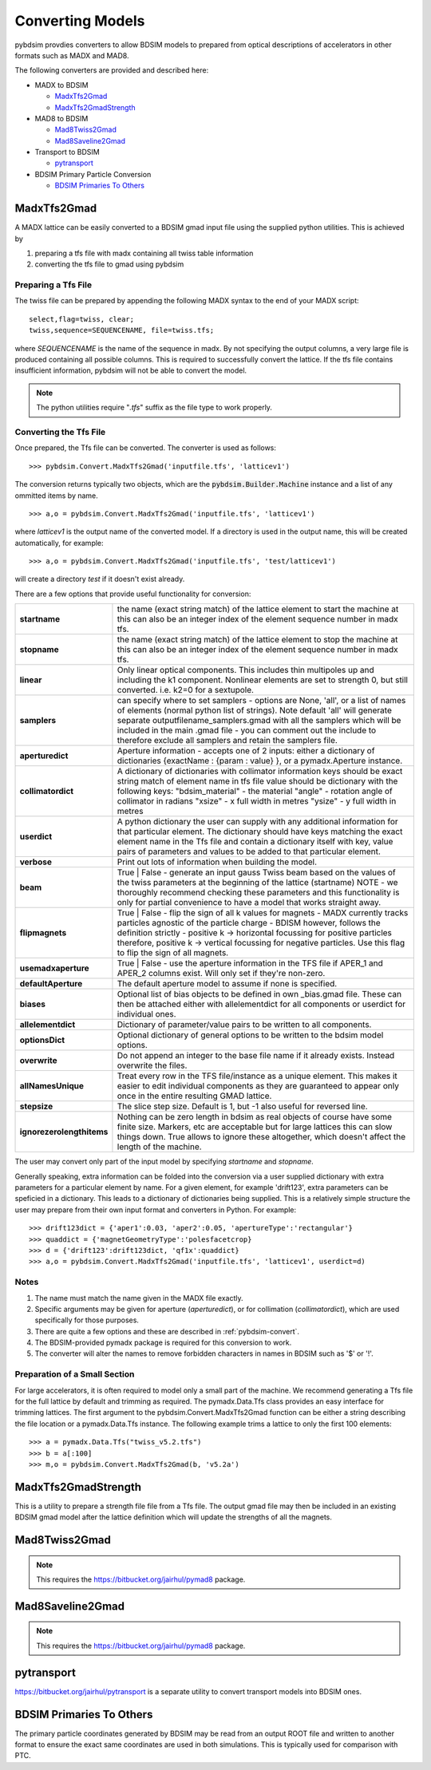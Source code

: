 =================
Converting Models
=================

pybdsim provdies converters to allow BDSIM models to prepared from optical
descriptions of accelerators in other formats such as MADX and MAD8.

The following converters are provided and described here:


* MADX to BDSIM
  
  * `MadxTfs2Gmad`_
  * `MadxTfs2GmadStrength`_
* MAD8 to BDSIM
  
  * `Mad8Twiss2Gmad`_
  * `Mad8Saveline2Gmad`_
* Transport to BDSIM
  
  * `pytransport`_
* BDSIM Primary Particle Conversion
  
  * `BDSIM Primaries To Others`_


MadxTfs2Gmad
------------

A MADX lattice can be easily converted to a BDSIM gmad input file using the supplied
python utilities. This is achieved by

1. preparing a tfs file with madx containing all twiss table information
2. converting the tfs file to gmad using pybdsim

Preparing a Tfs File
********************

The twiss file can be prepared by appending the following MADX syntax to the
end of your MADX script::

  select,flag=twiss, clear; 
  twiss,sequence=SEQUENCENAME, file=twiss.tfs;

where `SEQUENCENAME` is the name of the sequence in madx. By not specifying the output
columns, a very large file is produced containing all possible columns.  This is required
to successfully convert the lattice.  If the tfs file contains insufficient information,
pybdsim will not be able to convert the model.

.. note:: The python utilities require "`.tfs`" suffix as the file type to work properly.

Converting the Tfs File
***********************

Once prepared, the Tfs file can be converted. The converter is used as follows::

  >>> pybdsim.Convert.MadxTfs2Gmad('inputfile.tfs', 'latticev1')

The conversion returns typically two objects, which are the :code:`pybdsim.Builder.Machine`
instance and a list of any ommitted items by name. ::

  >>> a,o = pybdsim.Convert.MadxTfs2Gmad('inputfile.tfs', 'latticev1')

where `latticev1` is the output name of the converted model. If a directory is used
in the output name, this will be created automatically, for example::

  >>> a,o = pybdsim.Convert.MadxTfs2Gmad('inputfile.tfs', 'test/latticev1')

will create a directory `test` if it doesn't exist already.

There are a few options that provide useful functionality for conversion:

.. tabularcolumns:: |p{5cm}|p{10cm}|

+-------------------------------+-------------------------------------------------------------------+
| **startname**                 | the name (exact string match) of the lattice element to start the |
|                               | machine at this can also be an integer index of the element       |
|                               | sequence number in madx tfs.                                      |
+-------------------------------+-------------------------------------------------------------------+
| **stopname**                  | the name (exact string match) of the lattice element to stop the  |
|                               | machine at this can also be an integer index of the element       |
|                               | sequence number in madx tfs.                                      |
+-------------------------------+-------------------------------------------------------------------+
| **linear**                    | Only linear optical components. This includes thin multipoles up  |
|                               | and including the k1 component. Nonlinear elements are set to     |
|                               | strength 0, but still converted. i.e. k2=0 for a sextupole.       |
+-------------------------------+-------------------------------------------------------------------+
| **samplers**                  | can specify where to set samplers - options are None, 'all', or a |
|                               | list of names of elements (normal python list of strings). Note   |
|                               | default 'all' will generate separate outputfilename_samplers.gmad |
|                               | with all the samplers which will be included in the main .gmad    |
|                               | file - you can comment out the include to therefore exclude all   |
|                               | samplers and retain the samplers file.                            |
+-------------------------------+-------------------------------------------------------------------+
| **aperturedict**              | Aperture information - accepts one of 2 inputs: either a          |
|                               | dictionary of dictionaries {exactName : {param : value} }, or a   |
|                               | pymadx.Aperture instance.                                         |
+-------------------------------+-------------------------------------------------------------------+
| **collimatordict**            | A dictionary of dictionaries with collimator information keys     |
|                               | should be exact string match of element name in tfs file value    |
|                               | should be dictionary with the following keys:                     |
|                               | "bdsim_material"   - the material                                 |
|                               | "angle"            - rotation angle of collimator in radians      |
|                               | "xsize"            - x full width in metres                       |
|                               | "ysize"            - y full width in metres                       |
+-------------------------------+-------------------------------------------------------------------+
| **userdict**                  | A python dictionary the user can supply with any additional       |
|                               | information for that particular element. The dictionary should    |
|                               | have keys matching the exact element name in the Tfs file and     |
|                               | contain a dictionary itself with key, value pairs of parameters   |
|                               | and values to be added to that particular element.                |
+-------------------------------+-------------------------------------------------------------------+
| **verbose**                   | Print out lots of information when building the model.            |
+-------------------------------+-------------------------------------------------------------------+
| **beam**                      | True \| False - generate an input gauss Twiss beam based on the   |
|                               | values of the twiss parameters at the beginning of the lattice    |
|                               | (startname) NOTE - we thoroughly recommend checking these         |
|                               | parameters and this functionality is only for partial convenience |
|                               | to have a model that works straight away.                         |
+-------------------------------+-------------------------------------------------------------------+
| **flipmagnets**               | True \| False - flip the sign of all k values for magnets - MADX  |
|                               | currently tracks particles agnostic of the particle charge -      |
|                               | BDISM however, follows the definition strictly -                  |
|                               | positive k -> horizontal focussing for positive particles         |
|                               | therefore, positive k -> vertical focussing for negative          |
|                               | particles. Use this flag to flip the sign of all magnets.         |
+-------------------------------+-------------------------------------------------------------------+
| **usemadxaperture**           | True \| False - use the aperture information in the TFS file if   |
|                               | APER_1 and APER_2 columns exist.  Will only set if they're        |
|                               | non-zero.                                                         |
+-------------------------------+-------------------------------------------------------------------+
| **defaultAperture**           | The default aperture model to assume if none is specified.        |
+-------------------------------+-------------------------------------------------------------------+
| **biases**                    | Optional list of bias objects to be defined in own _bias.gmad     |
|                               | file.  These can then be attached either with allelementdict for  |
|                               | all components or userdict for individual ones.                   |
+-------------------------------+-------------------------------------------------------------------+
| **allelementdict**            | Dictionary of parameter/value pairs to be written to all          |
|                               | components.                                                       |
+-------------------------------+-------------------------------------------------------------------+
| **optionsDict**               | Optional dictionary of general options to be written to the       |
|                               | bdsim model options.                                              |
+-------------------------------+-------------------------------------------------------------------+
| **overwrite**                 | Do not append an integer to the base file name if it already      |
|                               | exists.  Instead overwrite the files.                             |
+-------------------------------+-------------------------------------------------------------------+
| **allNamesUnique**            | Treat every row in the TFS file/instance as a unique element.     |
|                               | This makes it easier to edit individual components as they are    |
|                               | guaranteed to appear only once in the entire resulting GMAD       |
|                               | lattice.                                                          |
+-------------------------------+-------------------------------------------------------------------+
| **stepsize**                  | The slice step size. Default is 1, but -1 also useful for         |
|                               | reversed line.                                                    |
+-------------------------------+-------------------------------------------------------------------+
| **ignorezerolengthitems**     | Nothing can be zero length in bdsim as real objects of course     |
|                               | have some finite size.  Markers, etc are acceptable but for large |
|                               | lattices this can slow things down. True allows to ignore these   |
|                               | altogether, which doesn't affect the length of the machine.       |
+-------------------------------+-------------------------------------------------------------------+


The user may convert only part of the input model by specifying `startname`
and `stopname`.

Generally speaking, extra information can be folded into the conversion via a user
supplied dictionary with extra parameters for a particular element by name. For a
given element, for example 'drift123', extra parameters can be speficied in a dictionary.
This leads to a dictionary of dictionaries being supplied. This is a relatively simple
structure the user may prepare from their own input format and converters in Python.
For example::

  >>> drift123dict = {'aper1':0.03, 'aper2':0.05, 'apertureType':'rectangular'}
  >>> quaddict = {'magnetGeometryType':'polesfacetcrop}
  >>> d = {'drift123':drift123dict, 'qf1x':quaddict}
  >>> a,o = pybdsim.Convert.MadxTfs2Gmad('inputfile.tfs', 'latticev1', userdict=d)


Notes
*****

1) The name must match the name given in the MADX file exactly.
2) Specific arguments may be given for aperture (`aperturedict`), or for collimation
   (`collimatordict`), which are used specifically for those purposes.
3) There are quite a few options and these are described in :ref:`pybdsim-convert`.
4) The BDSIM-provided pymadx package is required for this conversion to work.
5) The converter will alter the names to remove forbidden characters in names
   in BDSIM such as '$' or '!'.

Preparation of a Small Section
******************************

For large accelerators, it is often required to model only a small part of the machine.
We recommend generating a Tfs file for the full lattice by default and trimming as
required. The pymadx.Data.Tfs class provides an easy interface for trimming lattices.
The first argument to the pybdsim.Convert.MadxTfs2Gmad function can be either a string
describing the file location or a pymadx.Data.Tfs instance. The following example
trims a lattice to only the first 100 elements::

  >>> a = pymadx.Data.Tfs("twiss_v5.2.tfs")
  >>> b = a[:100]
  >>> m,o = pybdsim.Convert.MadxTfs2Gmad(b, 'v5.2a')

	  
MadxTfs2GmadStrength
--------------------

This is a utility to prepare a strength file file from a Tfs file. The output gmad
file may then be included in an existing BDSIM gmad model after the lattice definition
which will update the strengths of all the magnets.

Mad8Twiss2Gmad
--------------

.. note:: This requires the `<https://bitbucket.org/jairhul/pymad8>`_ package.

Mad8Saveline2Gmad
-----------------

.. note:: This requires the `<https://bitbucket.org/jairhul/pymad8>`_ package.

pytransport
-----------

`<https://bitbucket.org/jairhul/pytransport>`_ is a separate utility to convert transport
models into BDSIM ones.


BDSIM Primaries To Others
-------------------------

The primary particle coordinates generated by BDSIM may be read from an output
ROOT file and written to another format to ensure the exact same coordinates
are used in both simulations. This is typically used for comparison with PTC.
